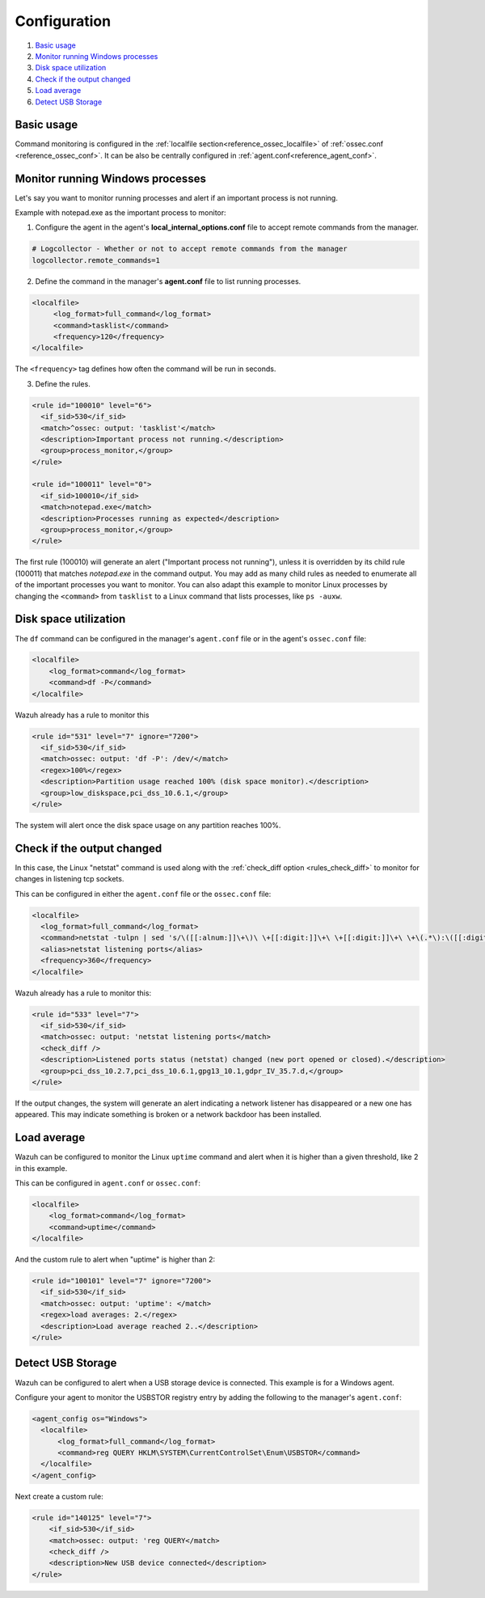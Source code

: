 .. Copyright (C) 2018 Wazuh, Inc.

.. _command-examples:

Configuration
=============

#. `Basic usage`_
#. `Monitor running Windows processes`_
#. `Disk space utilization`_
#. `Check if the output changed`_
#. `Load average`_
#. `Detect USB Storage`_

Basic usage
-----------

Command monitoring is configured in the :ref:`localfile section<reference_ossec_localfile>` of :ref:`ossec.conf <reference_ossec_conf>`. It can be also be centrally configured in :ref:`agent.conf<reference_agent_conf>`.

Monitor running Windows processes
---------------------------------
Let's say you want to monitor running processes and alert if an important process is not running.

Example with notepad.exe as the important process to monitor:

1. Configure the agent in the agent's **local_internal_options.conf** file to accept remote commands from the manager.

.. code-block:: console

  # Logcollector - Whether or not to accept remote commands from the manager
  logcollector.remote_commands=1

2. Define the command in the manager's **agent.conf** file to list running processes.

.. code-block:: xml

  <localfile>
       <log_format>full_command</log_format>
       <command>tasklist</command>
       <frequency>120</frequency>
  </localfile>

The ``<frequency>`` tag defines how often the command will be run in seconds.

3. Define the rules.

.. code-block:: xml

  <rule id="100010" level="6">
    <if_sid>530</if_sid>
    <match>^ossec: output: 'tasklist'</match>
    <description>Important process not running.</description>
    <group>process_monitor,</group>
  </rule>

  <rule id="100011" level="0">
    <if_sid>100010</if_sid>
    <match>notepad.exe</match>
    <description>Processes running as expected</description>
    <group>process_monitor,</group>
  </rule>

The first rule (100010) will generate an alert ("Important process not running"), unless it is overridden by its child rule (100011) that matches `notepad.exe` in the command output.  You may add as many child rules as needed to enumerate all of the important processes you want to monitor.  You can also adapt this example to monitor Linux processes by changing the ``<command>`` from ``tasklist`` to a Linux command that lists processes, like ``ps -auxw``.

Disk space utilization
----------------------

The ``df`` command can be configured in the manager's ``agent.conf`` file or in the agent's ``ossec.conf`` file:

.. code-block:: xml

  <localfile>
      <log_format>command</log_format>
      <command>df -P</command>
  </localfile>

Wazuh already has a rule to monitor this

.. code-block:: xml

  <rule id="531" level="7" ignore="7200">
    <if_sid>530</if_sid>
    <match>ossec: output: 'df -P': /dev/</match>
    <regex>100%</regex>
    <description>Partition usage reached 100% (disk space monitor).</description>
    <group>low_diskspace,pci_dss_10.6.1,</group>
  </rule>


The system will alert once the disk space usage on any partition reaches 100%.

Check if the output changed
---------------------------

In this case, the Linux "netstat" command is used along with the :ref:`check_diff option <rules_check_diff>` to monitor for changes in listening tcp sockets.

This can be configured in either the ``agent.conf`` file or the ``ossec.conf`` file:

.. code-block:: xml

  <localfile>
    <log_format>full_command</log_format>
    <command>netstat -tulpn | sed 's/\([[:alnum:]]\+\)\ \+[[:digit:]]\+\ \+[[:digit:]]\+\ \+\(.*\):\([[:digit:]]*\)\ \+\([0-9\.\:\*]\+\).\+\ \([[:digit:]]*\/[[:alnum:]\-]*\).*/\1 \2 == \3 == \4 \5/' | sort -k 4 -g | sed 's/ == \(.*\) ==/:\1/' | sed 1,2d</command>
    <alias>netstat listening ports</alias>
    <frequency>360</frequency>
  </localfile>

Wazuh already has a rule to monitor this:

.. code-block:: xml

  <rule id="533" level="7">
    <if_sid>530</if_sid>
    <match>ossec: output: 'netstat listening ports</match>
    <check_diff />
    <description>Listened ports status (netstat) changed (new port opened or closed).</description>
    <group>pci_dss_10.2.7,pci_dss_10.6.1,gpg13_10.1,gdpr_IV_35.7.d,</group>
  </rule>

If the output changes, the system will generate an alert indicating a network listener has disappeared or a new one has appeared. This may indicate something is broken or a network backdoor has been installed.

Load average
------------

Wazuh can be configured to monitor the Linux ``uptime`` command and alert when it is higher than a given threshold, like 2 in this example.

This can be configured in ``agent.conf`` or ``ossec.conf``:

.. code-block:: xml

  <localfile>
      <log_format>command</log_format>
      <command>uptime</command>
  </localfile>

And the custom rule to alert when "uptime" is higher than 2:

.. code-block:: xml

  <rule id="100101" level="7" ignore="7200">
    <if_sid>530</if_sid>
    <match>ossec: output: 'uptime': </match>
    <regex>load averages: 2.</regex>
    <description>Load average reached 2..</description>
  </rule>

Detect USB Storage
------------------

Wazuh can be configured to alert when a USB storage device is connected. This example is for a Windows agent.

Configure your agent to monitor the USBSTOR registry entry by adding the following to the manager's ``agent.conf``:

.. code-block:: xml

  <agent_config os="Windows">
    <localfile>
        <log_format>full_command</log_format>
        <command>reg QUERY HKLM\SYSTEM\CurrentControlSet\Enum\USBSTOR</command>
    </localfile>
  </agent_config>

Next create a custom rule:

.. code-block:: xml

  <rule id="140125" level="7">
      <if_sid>530</if_sid>
      <match>ossec: output: 'reg QUERY</match>
      <check_diff />
      <description>New USB device connected</description>
  </rule>
